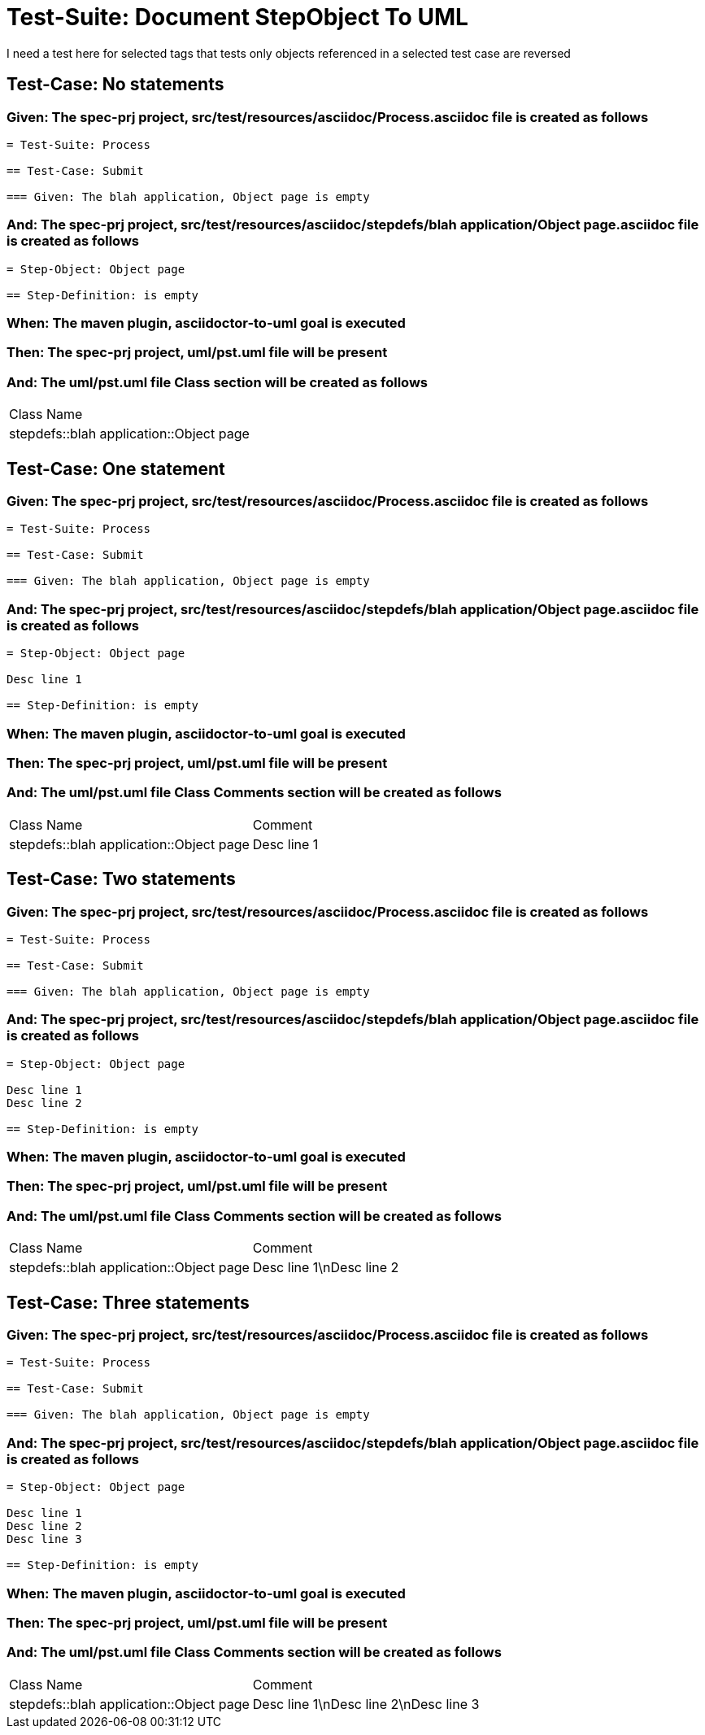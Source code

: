 = Test-Suite: Document StepObject To UML

I need a test here for selected tags that tests only objects referenced in a selected test case are reversed

== Test-Case: No statements

=== Given: The spec-prj project, src/test/resources/asciidoc/Process.asciidoc file is created as follows

----
= Test-Suite: Process

== Test-Case: Submit

=== Given: The blah application, Object page is empty
----

=== And: The spec-prj project, src/test/resources/asciidoc/stepdefs/blah application/Object page.asciidoc file is created as follows

----
= Step-Object: Object page

== Step-Definition: is empty
----

=== When: The maven plugin, asciidoctor-to-uml goal is executed

=== Then: The spec-prj project, uml/pst.uml file will be present

=== And: The uml/pst.uml file Class section will be created as follows

|===
| Class Name                             
| stepdefs::blah application::Object page
|===

== Test-Case: One statement

=== Given: The spec-prj project, src/test/resources/asciidoc/Process.asciidoc file is created as follows

----
= Test-Suite: Process

== Test-Case: Submit

=== Given: The blah application, Object page is empty
----

=== And: The spec-prj project, src/test/resources/asciidoc/stepdefs/blah application/Object page.asciidoc file is created as follows

----
= Step-Object: Object page

Desc line 1

== Step-Definition: is empty
----

=== When: The maven plugin, asciidoctor-to-uml goal is executed

=== Then: The spec-prj project, uml/pst.uml file will be present

=== And: The uml/pst.uml file Class Comments section will be created as follows

|===
| Class Name                              | Comment    
| stepdefs::blah application::Object page | Desc line 1
|===

== Test-Case: Two statements

=== Given: The spec-prj project, src/test/resources/asciidoc/Process.asciidoc file is created as follows

----
= Test-Suite: Process

== Test-Case: Submit

=== Given: The blah application, Object page is empty
----

=== And: The spec-prj project, src/test/resources/asciidoc/stepdefs/blah application/Object page.asciidoc file is created as follows

----
= Step-Object: Object page

Desc line 1
Desc line 2

== Step-Definition: is empty
----

=== When: The maven plugin, asciidoctor-to-uml goal is executed

=== Then: The spec-prj project, uml/pst.uml file will be present

=== And: The uml/pst.uml file Class Comments section will be created as follows

|===
| Class Name                              | Comment                 
| stepdefs::blah application::Object page | Desc line 1\nDesc line 2
|===

== Test-Case: Three statements

=== Given: The spec-prj project, src/test/resources/asciidoc/Process.asciidoc file is created as follows

----
= Test-Suite: Process

== Test-Case: Submit

=== Given: The blah application, Object page is empty
----

=== And: The spec-prj project, src/test/resources/asciidoc/stepdefs/blah application/Object page.asciidoc file is created as follows

----
= Step-Object: Object page

Desc line 1
Desc line 2
Desc line 3

== Step-Definition: is empty
----

=== When: The maven plugin, asciidoctor-to-uml goal is executed

=== Then: The spec-prj project, uml/pst.uml file will be present

=== And: The uml/pst.uml file Class Comments section will be created as follows

|===
| Class Name                              | Comment                              
| stepdefs::blah application::Object page | Desc line 1\nDesc line 2\nDesc line 3
|===


